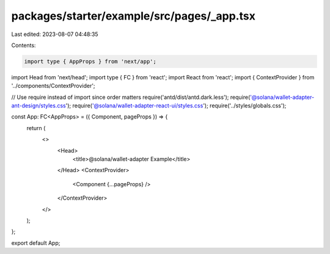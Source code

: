 packages/starter/example/src/pages/_app.tsx
===========================================

Last edited: 2023-08-07 04:48:35

Contents:

.. code-block:: tsx

    import type { AppProps } from 'next/app';
import Head from 'next/head';
import type { FC } from 'react';
import React from 'react';
import { ContextProvider } from '../components/ContextProvider';

// Use require instead of import since order matters
require('antd/dist/antd.dark.less');
require('@solana/wallet-adapter-ant-design/styles.css');
require('@solana/wallet-adapter-react-ui/styles.css');
require('../styles/globals.css');

const App: FC<AppProps> = ({ Component, pageProps }) => {
    return (
        <>
            <Head>
                <title>@solana/wallet-adapter Example</title>
            </Head>
            <ContextProvider>
                <Component {...pageProps} />
            </ContextProvider>
        </>
    );
};

export default App;


